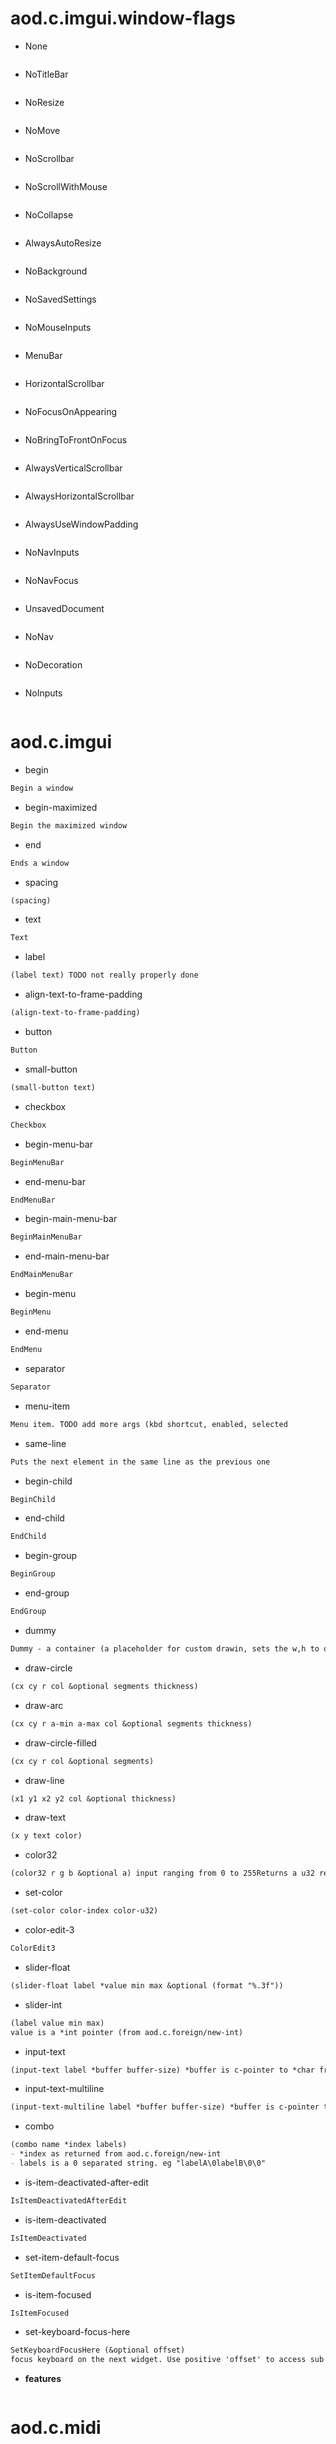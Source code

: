 * aod.c.imgui.window-flags
  - None
  #+BEGIN_SRC markdown

#+END_SRC

  - NoTitleBar
  #+BEGIN_SRC markdown

#+END_SRC

  - NoResize
  #+BEGIN_SRC markdown

#+END_SRC

  - NoMove
  #+BEGIN_SRC markdown

#+END_SRC

  - NoScrollbar
  #+BEGIN_SRC markdown

#+END_SRC

  - NoScrollWithMouse
  #+BEGIN_SRC markdown

#+END_SRC

  - NoCollapse
  #+BEGIN_SRC markdown

#+END_SRC

  - AlwaysAutoResize
  #+BEGIN_SRC markdown

#+END_SRC

  - NoBackground
  #+BEGIN_SRC markdown

#+END_SRC

  - NoSavedSettings
  #+BEGIN_SRC markdown

#+END_SRC

  - NoMouseInputs
  #+BEGIN_SRC markdown

#+END_SRC

  - MenuBar
  #+BEGIN_SRC markdown

#+END_SRC

  - HorizontalScrollbar
  #+BEGIN_SRC markdown

#+END_SRC

  - NoFocusOnAppearing
  #+BEGIN_SRC markdown

#+END_SRC

  - NoBringToFrontOnFocus
  #+BEGIN_SRC markdown

#+END_SRC

  - AlwaysVerticalScrollbar
  #+BEGIN_SRC markdown

#+END_SRC

  - AlwaysHorizontalScrollbar
  #+BEGIN_SRC markdown

#+END_SRC

  - AlwaysUseWindowPadding
  #+BEGIN_SRC markdown

#+END_SRC

  - NoNavInputs
  #+BEGIN_SRC markdown

#+END_SRC

  - NoNavFocus
  #+BEGIN_SRC markdown

#+END_SRC

  - UnsavedDocument
  #+BEGIN_SRC markdown

#+END_SRC

  - NoNav
  #+BEGIN_SRC markdown

#+END_SRC

  - NoDecoration
  #+BEGIN_SRC markdown

#+END_SRC

  - NoInputs
  #+BEGIN_SRC markdown

#+END_SRC
* aod.c.imgui
  - begin
  #+BEGIN_SRC markdown
Begin a window
#+END_SRC

  - begin-maximized
  #+BEGIN_SRC markdown
Begin the maximized window
#+END_SRC

  - end
  #+BEGIN_SRC markdown
Ends a window
#+END_SRC

  - spacing
  #+BEGIN_SRC markdown
(spacing)
#+END_SRC

  - text
  #+BEGIN_SRC markdown
Text
#+END_SRC

  - label
  #+BEGIN_SRC markdown
(label text) TODO not really properly done
#+END_SRC

  - align-text-to-frame-padding
  #+BEGIN_SRC markdown
(align-text-to-frame-padding)
#+END_SRC

  - button
  #+BEGIN_SRC markdown
Button
#+END_SRC

  - small-button
  #+BEGIN_SRC markdown
(small-button text)
#+END_SRC

  - checkbox
  #+BEGIN_SRC markdown
Checkbox
#+END_SRC

  - begin-menu-bar
  #+BEGIN_SRC markdown
BeginMenuBar
#+END_SRC

  - end-menu-bar
  #+BEGIN_SRC markdown
EndMenuBar
#+END_SRC

  - begin-main-menu-bar
  #+BEGIN_SRC markdown
BeginMainMenuBar
#+END_SRC

  - end-main-menu-bar
  #+BEGIN_SRC markdown
EndMainMenuBar
#+END_SRC

  - begin-menu
  #+BEGIN_SRC markdown
BeginMenu
#+END_SRC

  - end-menu
  #+BEGIN_SRC markdown
EndMenu
#+END_SRC

  - separator
  #+BEGIN_SRC markdown
Separator
#+END_SRC

  - menu-item
  #+BEGIN_SRC markdown
Menu item. TODO add more args (kbd shortcut, enabled, selected
#+END_SRC

  - same-line
  #+BEGIN_SRC markdown
Puts the next element in the same line as the previous one
#+END_SRC

  - begin-child
  #+BEGIN_SRC markdown
BeginChild
#+END_SRC

  - end-child
  #+BEGIN_SRC markdown
EndChild
#+END_SRC

  - begin-group
  #+BEGIN_SRC markdown
BeginGroup
#+END_SRC

  - end-group
  #+BEGIN_SRC markdown
EndGroup
#+END_SRC

  - dummy
  #+BEGIN_SRC markdown
Dummy - a container (a placeholder for custom drawin, sets the w,h to offset the next element)
#+END_SRC

  - draw-circle
  #+BEGIN_SRC markdown
(cx cy r col &optional segments thickness)
#+END_SRC

  - draw-arc
  #+BEGIN_SRC markdown
(cx cy r a-min a-max col &optional segments thickness)
#+END_SRC

  - draw-circle-filled
  #+BEGIN_SRC markdown
(cx cy r col &optional segments)
#+END_SRC

  - draw-line
  #+BEGIN_SRC markdown
(x1 y1 x2 y2 col &optional thickness)
#+END_SRC

  - draw-text
  #+BEGIN_SRC markdown
(x y text color)
#+END_SRC

  - color32
  #+BEGIN_SRC markdown
(color32 r g b &optional a) input ranging from 0 to 255Returns a u32 representation of the color 0xRRGGBBAA
#+END_SRC

  - set-color
  #+BEGIN_SRC markdown
(set-color color-index color-u32)
#+END_SRC

  - color-edit-3
  #+BEGIN_SRC markdown
ColorEdit3
#+END_SRC

  - slider-float
  #+BEGIN_SRC markdown
(slider-float label *value min max &optional (format "%.3f"))
#+END_SRC

  - slider-int
  #+BEGIN_SRC markdown
(label value min max)
value is a *int pointer (from aod.c.foreign/new-int)
#+END_SRC

  - input-text
  #+BEGIN_SRC markdown
(input-text label *buffer buffer-size) *buffer is c-pointer to *char from aod.c.foreign/new-char[]
#+END_SRC

  - input-text-multiline
  #+BEGIN_SRC markdown
(input-text-multiline label *buffer buffer-size) *buffer is c-pointer to *char from aod.c.foreign/new-char[]
#+END_SRC

  - combo
  #+BEGIN_SRC markdown
(combo name *index labels)
- *index as returned from aod.c.foreign/new-int
- labels is a 0 separated string. eg "labelA\0labelB\0\0"
#+END_SRC

  - is-item-deactivated-after-edit
  #+BEGIN_SRC markdown
IsItemDeactivatedAfterEdit
#+END_SRC

  - is-item-deactivated
  #+BEGIN_SRC markdown
IsItemDeactivated
#+END_SRC

  - set-item-default-focus
  #+BEGIN_SRC markdown
SetItemDefaultFocus
#+END_SRC

  - is-item-focused
  #+BEGIN_SRC markdown
IsItemFocused
#+END_SRC

  - set-keyboard-focus-here
  #+BEGIN_SRC markdown
SetKeyboardFocusHere (&optional offset)
focus keyboard on the next widget. Use positive 'offset' to access sub components of a multiple component widget. Use -1 to access previous widget
#+END_SRC

  - *features*
  #+BEGIN_SRC markdown

#+END_SRC
* aod.c.midi
  - note-on?
  #+BEGIN_SRC markdown
(note-on? status data1 data2)
#+END_SRC

  - note-off?
  #+BEGIN_SRC markdown
(note-off? status data1 data2)
#+END_SRC

  - note-number
  #+BEGIN_SRC markdown
(note-number status data1 data2) Returns either the note or -1
#+END_SRC
* aod.c.gl
  - save-screenshot
  #+BEGIN_SRC markdown
(save-screenshot filename) Saves a screenshot of the current gl context
#+END_SRC
* aod.c.nfd
  - open
  #+BEGIN_SRC markdown
(open) Open file dialog. Returns either the selected filename or #f
#+END_SRC

  - save
  #+BEGIN_SRC markdown
(save) Save file dialog. Returns either the selected target filename or #f
#+END_SRC
* aod.c.imgui-sdl
  - setup
  #+BEGIN_SRC markdown
(setup width height) Creates a new SDL_Window, setups opengl, inits imgui
#+END_SRC

  - prepare
  #+BEGIN_SRC markdown
(prepare void*) To be called before calling any ImGui draw functionality
#+END_SRC

  - flush
  #+BEGIN_SRC markdown
(flush void*) To be called after having called any ImGui draw functionality. Paints the window
#+END_SRC

  - destroy
  #+BEGIN_SRC markdown
(destroy void*) Destroys the window & the opengl context
#+END_SRC
* aod.imgui.macros
  - *ns-name*
  #+BEGIN_SRC markdown

#+END_SRC

  - safe
  #+BEGIN_SRC markdown

#+END_SRC

  - window
  #+BEGIN_SRC markdown

#+END_SRC

  - maximized
  #+BEGIN_SRC markdown

#+END_SRC

  - child
  #+BEGIN_SRC markdown

#+END_SRC

  - group
  #+BEGIN_SRC markdown

#+END_SRC

  - main-menu-bar
  #+BEGIN_SRC markdown

#+END_SRC

  - menu-bar
  #+BEGIN_SRC markdown

#+END_SRC

  - menu
  #+BEGIN_SRC markdown

#+END_SRC

  - menu-item
  #+BEGIN_SRC markdown

#+END_SRC

  - horizontal
  #+BEGIN_SRC markdown

#+END_SRC
* aod.imgui.helpers
  - *ns-name*
  #+BEGIN_SRC markdown

#+END_SRC

  - draw-circle
  #+BEGIN_SRC markdown

#+END_SRC

  - draw-arc
  #+BEGIN_SRC markdown

#+END_SRC

  - draw-lines
  #+BEGIN_SRC markdown

#+END_SRC

  - frgb->u32
  #+BEGIN_SRC markdown

#+END_SRC
